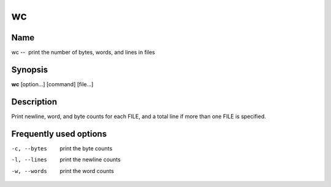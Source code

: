 .. _wc:

wc
==

Name
----

wc --  print the number of bytes, words, and lines in files

Synopsis
--------

**wc** [option...] [command] [file...]

Description
-----------

Print newline, word, and byte counts for each FILE, and a total
line if more than one FILE is specified.

Frequently used options
-----------------------

-c, --bytes 
    print the byte counts

-l, --lines 
    print the newline counts

-w, --words 
    print the word counts


